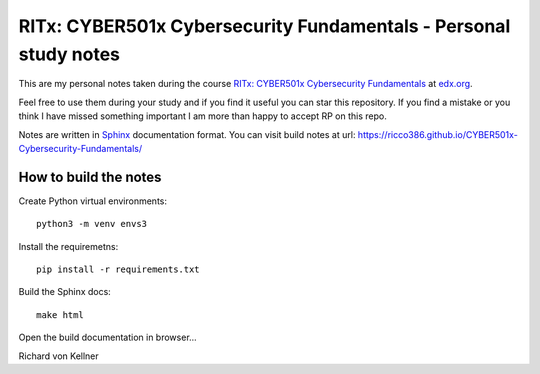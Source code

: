 RITx: CYBER501x Cybersecurity Fundamentals - Personal study notes
~~~~~~~~~~~~~~~~~~~~~~~~~~~~~~~~~~~~~~~~~~~~~~~~~~~~~~~~~~~~~~~~~

This are my personal notes taken during the course `RITx: CYBER501x Cybersecurity Fundamentals <https://www.edx.org/course/cybersecurity-fundamentals>`_ at `edx.org <https://www.edx.org/>`_.

Feel free to use them during your study and if you find it useful you can star this repository. If you find a mistake or you think I have  missed something important I am more than happy to accept RP on this repo.

Notes are written in `Sphinx <https://www.sphinx-doc.org/en/master/>`_ documentation format. You can visit build notes at url: https://ricco386.github.io/CYBER501x-Cybersecurity-Fundamentals/

How to build the notes
======================

Create Python virtual environments::

	python3 -m venv envs3

Install the requiremetns::

	pip install -r requirements.txt

Build the Sphinx docs::

        make html

Open the build documentation in browser...


Richard von Kellner


